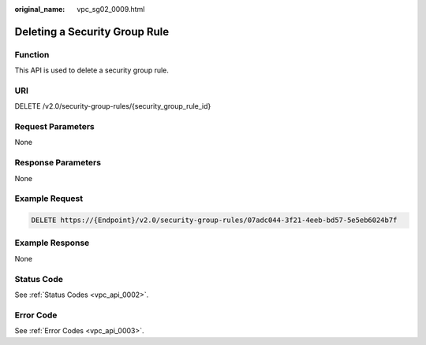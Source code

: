 :original_name: vpc_sg02_0009.html

.. _vpc_sg02_0009:

Deleting a Security Group Rule
==============================

Function
--------

This API is used to delete a security group rule.

URI
---

DELETE /v2.0/security-group-rules/{security_group_rule_id}

Request Parameters
------------------

None

Response Parameters
-------------------

None

Example Request
---------------

.. code-block:: text

   DELETE https://{Endpoint}/v2.0/security-group-rules/07adc044-3f21-4eeb-bd57-5e5eb6024b7f

Example Response
----------------

None

Status Code
-----------

See :ref:`Status Codes <vpc_api_0002>`.

Error Code
----------

See :ref:`Error Codes <vpc_api_0003>`.
